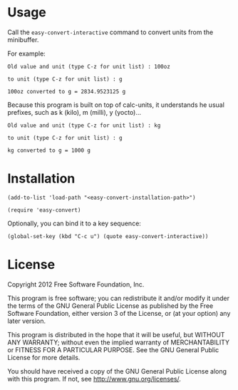 * Usage
  Call the =easy-convert-interactive= command to convert units from
  the minibuffer.

  For example:
  : Old value and unit (type C-z for unit list) : 100oz
 
  : to unit (type C-z for unit list) : g

  : 100oz converted to g = 2834.9523125 g

  Because this program is built on top of calc-units, it understands
  he usual prefixes, such as k (kilo), m (milli), y (yocto)...

  : Old value and unit (type C-z for unit list) : kg
 
  : to unit (type C-z for unit list) : g

  : kg converted to g = 1000 g

* Installation
  
  : (add-to-list 'load-path "<easy-convert-installation-path>")
  
  : (require 'easy-convert)

  Optionally, you can bind it to a key sequence:

  : (global-set-key (kbd "C-c u") (quote easy-convert-interactive))

* License
  
  Copyright 2012 Free Software Foundation, Inc.
  
  This program is free software; you can redistribute it and/or modify
  it under the terms of the GNU General Public License as published by
  the Free Software Foundation, either version 3 of the License, or
  (at your option) any later version.
  
  This program is distributed in the hope that it will be useful,
  but WITHOUT ANY WARRANTY; without even the implied warranty of
  MERCHANTABILITY or FITNESS FOR A PARTICULAR PURPOSE.  See the
  GNU General Public License for more details.
  
  You should have received a copy of the GNU General Public License
  along with this program.  If not, see <http://www.gnu.org/licenses/>.
